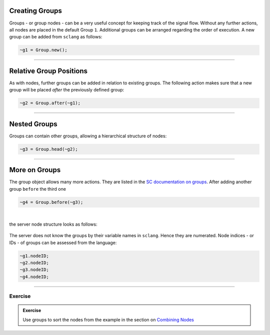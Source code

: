 .. title: Working with Groups
.. slug: working-in-groups
.. date: 2020-11-05 13:47:06 UTC
.. tags:
.. category: basics:supercollider
.. priority: 5
.. link:
.. description:
.. type: text


Creating Groups
---------------

Groups - or group nodes - can be a very useful concept
for keeping track of the signal flow.
Without any further actions, all nodes are placed in the default
Group ``1``. Additional groups can be arranged regarding the
order of execution.
A new group can be added from ``sclang`` as follows:

.. code-block:: supercollider

    ~g1 = Group.new();


------

Relative Group Positions
------------------------

As with nodes, further groups can be added in relation
to existing groups. The following action makes sure that a new group
will be placed *after* the previously defined group:

.. code-block:: supercollider

  ~g2 = Group.after(~g1);


-----

Nested Groups
-------------

Groups can contain other groups, allowing a hierarchical
structure of nodes:

.. code-block:: supercollider

  ~g3 = Group.head(~g2);


-----

More on Groups
--------------


The group object allows many more actions. They are listed in the
`SC documentation on groups <http://doc.sccode.org/Classes/Group.html>`_.
After adding another group ``before`` the third one

.. code-block:: supercollider

  ~g4 = Group.before(~g3);


|

the server node structure looks as follows:


.. figure:: /images/basics/sc-group-nodes.png
	    :width: 400


The server does not know the
groups by their variable names in ``sclang``. Hence they are numerated.
Node indices - or IDs -  of groups can be assessed from the language:


.. code-block:: supercollider

  ~g1.nodeID;
  ~g2.nodeID;
  ~g3.nodeID;
  ~g4.nodeID;

-----


Exercise
========

.. admonition:: Exercise

		Use groups to sort the nodes from the example in the section on `Combining Nodes </SuperCollider/combining-nodes-in-supercollider/>`_
